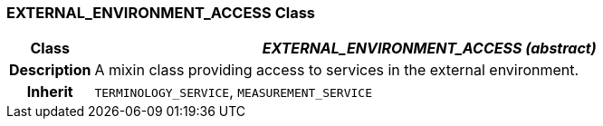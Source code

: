 === EXTERNAL_ENVIRONMENT_ACCESS Class

[cols="^1,3,5"]
|===
h|*Class*
2+^h|*_EXTERNAL_ENVIRONMENT_ACCESS (abstract)_*

h|*Description*
2+a|A mixin class providing access to services in the external environment.

h|*Inherit*
2+|`TERMINOLOGY_SERVICE`, `MEASUREMENT_SERVICE`

|===
